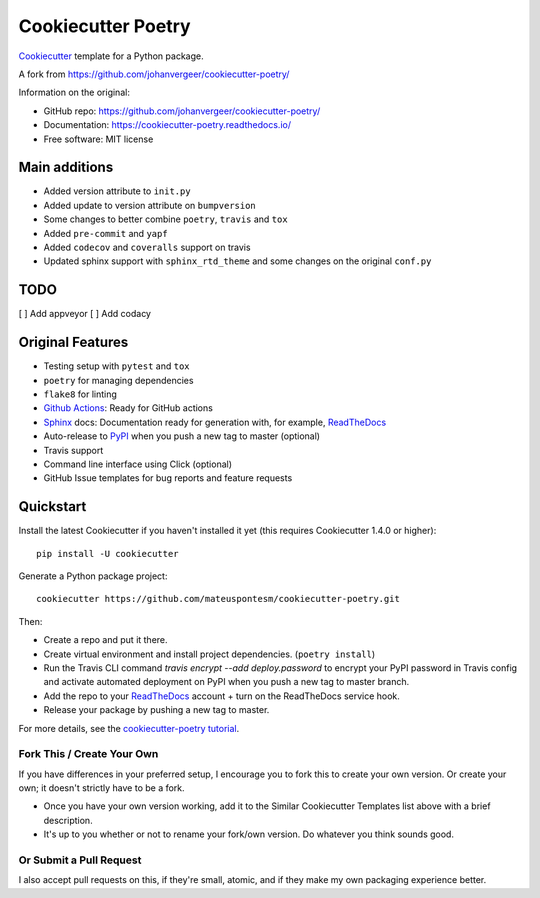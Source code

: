 ===================
Cookiecutter Poetry
===================

Cookiecutter_ template for a Python package.

.. image:: https://github.com/mateuspontesm/cookiecutter-poetry/workflows/Python%20test/badge.svg?branch=master
    :target: https://github.com/mateuspontesm/cookiecutter-poetry/actions
    :alt: Linux build status on Github Actions

A fork from https://github.com/johanvergeer/cookiecutter-poetry/

Information on the original:

* GitHub repo: https://github.com/johanvergeer/cookiecutter-poetry/
* Documentation: https://cookiecutter-poetry.readthedocs.io/
* Free software: MIT license


Main additions
--------------

* Added version attribute to ``init.py``
* Added update to version attribute on ``bumpversion``
* Some changes to better combine ``poetry``, ``travis`` and ``tox``
* Added ``pre-commit`` and ``yapf``
* Added ``codecov`` and ``coveralls`` support on travis
* Updated sphinx support with ``sphinx_rtd_theme`` and some changes on
  the original ``conf.py``

TODO
----
[  ] Add appveyor
[  ] Add codacy


Original Features
-----------------

* Testing setup with ``pytest`` and ``tox``
* ``poetry`` for managing dependencies
* ``flake8`` for linting
* `Github Actions`_: Ready for GitHub actions
* Sphinx_ docs: Documentation ready for generation with, for example, ReadTheDocs_
* Auto-release to PyPI_ when you push a new tag to master (optional)
* Travis support
* Command line interface using Click (optional)
* GitHub Issue templates for bug reports and feature requests

Quickstart
----------

Install the latest Cookiecutter if you haven't installed it yet
(this requires Cookiecutter 1.4.0 or higher)::

    pip install -U cookiecutter

Generate a Python package project::

    cookiecutter https://github.com/mateuspontesm/cookiecutter-poetry.git

Then:

* Create a repo and put it there.
* Create virtual environment and install project dependencies. (``poetry install``)
* Run the Travis CLI command `travis encrypt --add deploy.password` to encrypt your PyPI password in Travis config
  and activate automated deployment on PyPI when you push a new tag to master branch.
* Add the repo to your ReadTheDocs_ account + turn on the ReadTheDocs service hook.
* Release your package by pushing a new tag to master.


For more details, see the `cookiecutter-poetry tutorial`_.

Fork This / Create Your Own
~~~~~~~~~~~~~~~~~~~~~~~~~~~

If you have differences in your preferred setup, I encourage you to fork this
to create your own version. Or create your own; it doesn't strictly have to
be a fork.

* Once you have your own version working, add it to the Similar Cookiecutter
  Templates list above with a brief description.

* It's up to you whether or not to rename your fork/own version. Do whatever
  you think sounds good.

Or Submit a Pull Request
~~~~~~~~~~~~~~~~~~~~~~~~

I also accept pull requests on this, if they're small, atomic, and if they
make my own packaging experience better.


.. _bump2version: https://github.com/c4urself/bump2version
.. _Cookiecutter: https://github.com/audreyr/cookiecutter
.. _cookiecutter-poetry tutorial: https://cookiecutter-poetry.readthedocs.io/en/latest/tutorial.html
.. _Github Actions: https://github.com/features/actions
.. _PyPi: https://pypi.python.org/pypi
.. _ReadTheDocs: https://readthedocs.io/
.. _Sphinx: http://sphinx-doc.org/

